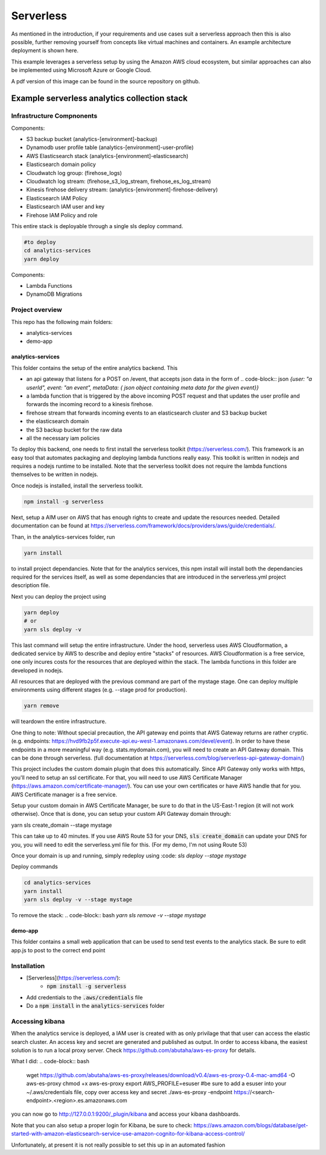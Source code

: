 ####################################
Serverless
####################################
As mentioned in the introduction, if your requirements and use cases suit a serverless approach then this is also possible, further removing yourself from concepts like virtual machines and containers. An example architecture deployment is shown here.

.. image:: Flex4AppsServerlessArch.png

This example leverages a serverless setup by using the Amazon AWS cloud ecosystem, but similar approaches can also be implemented using Microsoft Azure or Google Cloud.

A pdf version of this image can be found in the source repository on github.

Example serverless analytics collection stack
########################################################################

========================================================================
Infrastructure Compnonents
========================================================================

Components:

* S3 backup bucket (analytics-[environment]-backup)
* Dynamodb user profile table (analytics-[environment]-user-profile)
* AWS Elasticsearch stack (analytics-[environment]-elasticsearch)
* Elasticsearch domain policy
* Cloudwatch log group: (firehose_logs)
* Cloudwatch log stream: (firehose_s3_log_stream, firehose_es_log_stream)
* Kinesis firehose delivery stream: (analytics-[environment]-firehose-delivery)
* Elasticsearch IAM Policy
* Elasticsearch IAM user and key
* Firehose IAM Policy and role

This entire stack is deployable through a single sls deploy command.

.. code-block:: bash

  #to deploy
  cd analytics-services
  yarn deploy



Components:

* Lambda Functions
* DynamoDB Migrations

========================================================================
Project overview
========================================================================

This repo has the following main folders:

* analytics-services
* demo-app


analytics-services
========================================================================

This folder contains the setup of the entire analytics backend. This

* an api gateway that listens for a POST on /event, that accepts json data in the form of .. code-block:: json `{user: "a userId", event: "an event", metaData: { json object containing meta data for the given event}}`
* a lambda function that is triggered by the above incoming POST request and that updates the user profile and forwards the incoming record to a kinesis firehose.
* firehose stream that forwards incoming events to an elasticsearch cluster and S3 backup bucket
* the elasticsearch domain
* the S3 backup bucket for the raw data
* all the necessary iam policies

To deploy this backend, one needs to first install the serverless toolkit (https://serverless.com/). This framework is an easy tool that automates packaging and deploying lambda functions really easy. This toolkit is written in nodejs and requires a nodejs runtime to be installed. Note that the serverless toolkit does not require the lambda functions themselves to be written in nodejs.

Once nodejs is installed, install the serverless toolkit.

.. code-block:: bash

  npm install -g serverless

Next, setup a AIM user on AWS that has enough rights to create and update the resources needed. Detailed documentation can be found at https://serverless.com/framework/docs/providers/aws/guide/credentials/.

Than, in the analytics-services folder, run

.. code-block:: bash

  yarn install

to install project dependancies. Note that for the analytics services, this npm install will install both the dependancies required for the services itself, as well as some dependancies that are introduced in the serverless.yml project description file.

Next you can deploy the project using

.. code-block:: bash

  yarn deploy
  # or
  yarn sls deploy -v

This last command will setup the entire infrastructure. Under the hood, serverless uses AWS Cloudformation, a dedicated service by AWS to describe and deploy entire "stacks" of resources. AWS Cloudformation is a free service, one only incures costs for the resources that are deployed within the stack.
The lambda functions in this folder are developed in nodejs.

All resources that are deployed with the previous command are part of the mystage stage. One can deploy multiple environments using different stages (e.g. --stage prod for production).

.. code-block:: bash

  yarn remove

will teardown the entire infrastructure.

One thing to note:
Without special precaution, the API gateway end points that AWS Gateway returns are rather cryptic. (e.g. endpoints: https://hvd9fb2p5f.execute-api.eu-west-1.amazonaws.com/devel/event). In order to have these endpoints in a more meaningful way (e.g. stats.mydomain.com), you will need to create an API Gateway domain. This can be done through serverless. (full documentation at https://serverless.com/blog/serverless-api-gateway-domain/)

This project includes the custom domain plugin that does this automatically. Since API Gateway only works with https, you'll need to setup an ssl certificate. For that, you will need to use AWS Certificate Manager (https://aws.amazon.com/certificate-manager/). You can use your own certificates or have AWS handle that for you. AWS Certificate manager is a free service.

Setup your custom domain in AWS Certificate Manager, be sure to do that in the US-East-1 region (it will not work otherwise). Once that is done, you can setup your custom API Gateway domain through:

.. code-block:: bash

yarn sls create_domain --stage mystage

This can take up to 40 minutes.
If you use AWS Route 53 for your DNS, :code:`sls create_domain` can update your DNS for you, you will need to edit the serverless.yml file for this. (For my demo, I'm not using Route 53)

Once your domain is up and running, simply redeploy using :code:
`sls deploy --stage mystage`

Deploy commands

.. code-block:: bash

 cd analytics-services
 yarn install
 yarn sls deploy -v --stage mystage

To remove the stack: .. code-block:: bash `yarn sls remove -v --stage mystage`

demo-app
========================================================================

This folder contains a small web application that can be used to send test events to the analytics stack. Be sure to edit app.js to post to the correct end point


========================================================================
Installation
========================================================================

* [Serverless](https://serverless.com/):
	* :code:`npm install -g serverless`
* Add credentials to the :code:`.aws/credentials` file
* Do a :code:`npm install` in the :code:`analytics-services` folder


========================================================================
Accessing kibana
========================================================================

When the analytics service is deployed, a IAM user is created with as only privilage that that user can access the elastic search cluster. An access key and secret are generated and published as output.
In order to access kibana, the easiest solution is to run a local proxy server. Check https://github.com/abutaha/aws-es-proxy for details.

What I did:
.. code-block:: bash

  wget https://github.com/abutaha/aws-es-proxy/releases/download/v0.4/aws-es-proxy-0.4-mac-amd64 -O aws-es-proxy
  chmod +x aws-es-proxy
  export AWS_PROFILE=esuser #be sure to add a esuser into your ~/.aws/credentials file, copy over access key and secret
  ./aws-es-proxy -endpoint https://<search-endpoint>.<region>.es.amazonaws.com


you can now go to http://127.0.0.1:9200/_plugin/kibana and access your kibana dashboards.

Note that you can also setup a proper login for Kibana, be sure to check: https://aws.amazon.com/blogs/database/get-started-with-amazon-elasticsearch-service-use-amazon-cognito-for-kibana-access-control/

Unfortunately, at present it is not really possible to set this up in an automated fashion
